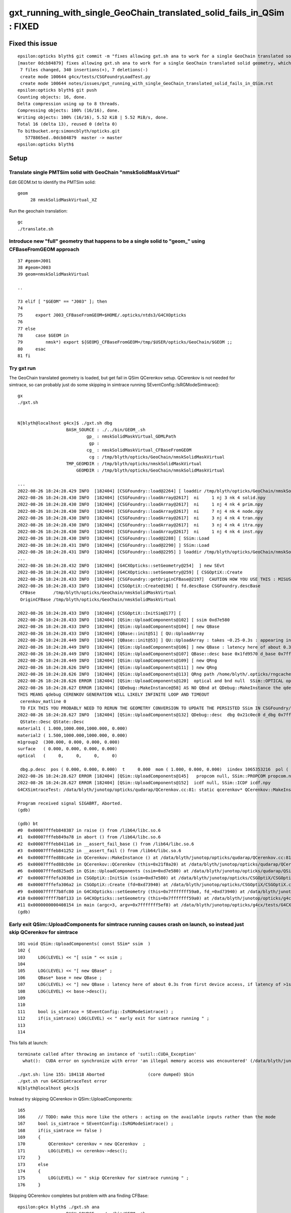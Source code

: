 gxt_running_with_single_GeoChain_translated_solid_fails_in_QSim : FIXED
==========================================================================

Fixed this issue
------------------

::

    epsilon:opticks blyth$ git commit -m "fixes allowing gxt.sh ana to work for a single GeoChain translated solid geometry, which does not have CSGFoudry/SSim dir " 
    [master 0dcb84879] fixes allowing gxt.sh ana to work for a single GeoChain translated solid geometry, which does not have CSGFoudry/SSim dir
     7 files changed, 340 insertions(+), 7 deletions(-)
     create mode 100644 g4cx/tests/CSGFoundryLoadTest.py
     create mode 100644 notes/issues/gxt_running_with_single_GeoChain_translated_solid_fails_in_QSim.rst
    epsilon:opticks blyth$ git push 
    Counting objects: 16, done.
    Delta compression using up to 8 threads.
    Compressing objects: 100% (16/16), done.
    Writing objects: 100% (16/16), 5.52 KiB | 5.52 MiB/s, done.
    Total 16 (delta 13), reused 0 (delta 0)
    To bitbucket.org:simoncblyth/opticks.git
       5778865ed..0dcb84879  master -> master
    epsilon:opticks blyth$ 



Setup
--------

Translate single PMTSim solid with GeoChain "nmskSolidMaskVirtual"
~~~~~~~~~~~~~~~~~~~~~~~~~~~~~~~~~~~~~~~~~~~~~~~~~~~~~~~~~~~~~~~~~~~~~

Edit GEOM.txt to identify the PMTSim solid::

    geom
         28 nmskSolidMaskVirtual_XZ

Run the geochain translation::

    gc
    ./translate.sh 


Introduce new "full" geometry that happens to be a single solid to "geom_" using CFBaseFromGEOM approach
~~~~~~~~~~~~~~~~~~~~~~~~~~~~~~~~~~~~~~~~~~~~~~~~~~~~~~~~~~~~~~~~~~~~~~~~~~~~~~~~~~~~~~~~~~~~~~~~~~~~~~~~~~~

::

     37 #geom=J001
     38 #geom=J003
     39 geom=nmskSolidMaskVirtual

     ..

     73 elif [ "$GEOM" == "J003" ]; then
     74 
     75     export J003_CFBaseFromGEOM=$HOME/.opticks/ntds3/G4CXOpticks
     76 
     77 else
     78     case $GEOM in
     79         nmsk*) export ${GEOM}_CFBaseFromGEOM=/tmp/$USER/opticks/GeoChain/$GEOM ;;
     80     esac
     81 fi



Try gxt run
~~~~~~~~~~~~~~~~

The GeoChain translated geometry is loaded, but get fail in QSim QCerenkov setup.
QCerenkov is not needed for simtrace, so can probably just do some skipping in simtrace running SEventConfig::IsRGModeSimtrace()::

    gx
    ./gxt.sh


    N[blyth@localhost g4cx]$ ./gxt.sh dbg
                       BASH_SOURCE : ./../bin/GEOM_.sh 
                               gp_ : nmskSolidMaskVirtual_GDMLPath 
                                gp :  
                               cg_ : nmskSolidMaskVirtual_CFBaseFromGEOM 
                                cg : /tmp/blyth/opticks/GeoChain/nmskSolidMaskVirtual 
                       TMP_GEOMDIR : /tmp/blyth/opticks/nmskSolidMaskVirtual 
                           GEOMDIR : /tmp/blyth/opticks/GeoChain/nmskSolidMaskVirtual 

    ...
    2022-08-26 18:24:28.429 INFO  [182404] [CSGFoundry::load@2264] [ loaddir /tmp/blyth/opticks/GeoChain/nmskSolidMaskVirtual/CSGFoundry
    2022-08-26 18:24:28.430 INFO  [182404] [CSGFoundry::loadArray@2617]  ni     1 nj 3 nk 4 solid.npy
    2022-08-26 18:24:28.430 INFO  [182404] [CSGFoundry::loadArray@2617]  ni     1 nj 4 nk 4 prim.npy
    2022-08-26 18:24:28.430 INFO  [182404] [CSGFoundry::loadArray@2617]  ni     7 nj 4 nk 4 node.npy
    2022-08-26 18:24:28.430 INFO  [182404] [CSGFoundry::loadArray@2617]  ni     3 nj 4 nk 4 tran.npy
    2022-08-26 18:24:28.430 INFO  [182404] [CSGFoundry::loadArray@2617]  ni     3 nj 4 nk 4 itra.npy
    2022-08-26 18:24:28.430 INFO  [182404] [CSGFoundry::loadArray@2617]  ni     1 nj 4 nk 4 inst.npy
    2022-08-26 18:24:28.430 INFO  [182404] [CSGFoundry::load@2288] [ SSim::Load 
    2022-08-26 18:24:28.431 INFO  [182404] [CSGFoundry::load@2290] ] SSim::Load 
    2022-08-26 18:24:28.431 INFO  [182404] [CSGFoundry::load@2295] ] loaddir /tmp/blyth/opticks/GeoChain/nmskSolidMaskVirtual/CSGFoundry
    ...
    2022-08-26 18:24:28.432 INFO  [182404] [G4CXOpticks::setGeometry@254]  ] new SEvt 
    2022-08-26 18:24:28.432 INFO  [182404] [G4CXOpticks::setGeometry@259] [ CSGOptiX::Create 
    2022-08-26 18:24:28.433 INFO  [182404] [CSGFoundry::getOriginCFBase@2197]  CAUTION HOW YOU USE THIS : MISUSE CAN EASILY LEAD TO INCONSISTENCY BETWEEN RESULTS AND GEOMETRY 
    2022-08-26 18:24:28.433 INFO  [182404] [CSGOptiX::Create@198] [ fd.descBase CSGFoundry.descBase 
     CFBase       /tmp/blyth/opticks/GeoChain/nmskSolidMaskVirtual
     OriginCFBase /tmp/blyth/opticks/GeoChain/nmskSolidMaskVirtual

    2022-08-26 18:24:28.433 INFO  [182404] [CSGOptiX::InitSim@177] [
    2022-08-26 18:24:28.433 INFO  [182404] [QSim::UploadComponents@102] [ ssim 0xd7e580
    2022-08-26 18:24:28.433 INFO  [182404] [QSim::UploadComponents@104] [ new QBase
    2022-08-26 18:24:28.433 INFO  [182404] [QBase::init@51] [ QU::UploadArray 
    2022-08-26 18:24:28.449 INFO  [182404] [QBase::init@53] ] QU::UploadArray : takes ~0.25-0.3s : appearing in analog timings as it is first GPU contact 
    2022-08-26 18:24:28.449 INFO  [182404] [QSim::UploadComponents@106] ] new QBase : latency here of about 0.3s from first device access, if latency of >1s need to start nvidia-persistenced 
    2022-08-26 18:24:28.449 INFO  [182404] [QSim::UploadComponents@107] QBase::desc base 0x1fd9570 d_base 0x7fffbfc00000 base.desc qbase::desc pidx 4294967295
    2022-08-26 18:24:28.449 INFO  [182404] [QSim::UploadComponents@109] [ new QRng 
    2022-08-26 18:24:28.626 INFO  [182404] [QSim::UploadComponents@111] ] new QRng 
    2022-08-26 18:24:28.626 INFO  [182404] [QSim::UploadComponents@113] QRng path /home/blyth/.opticks/rngcache/RNG/cuRANDWrapper_1000000_0_0.bin rngmax 1000000 qr 0x21bd2c0 d_qr 0x7fffbfc00200
    2022-08-26 18:24:28.626 ERROR [182404] [QSim::UploadComponents@120]  optical and bnd null  SSim::OPTICAL optical.npy SSim::BND bnd.npy
    2022-08-26 18:24:28.627 ERROR [182404] [QDebug::MakeInstance@58] AS NO QBnd at QDebug::MakeInstance the qdebug cerenkov genstep is using default matline of zero 
    THIS MEANS qdebug CERENKOV GENERATION WILL LIKELY INFINITE LOOP AND TIMEOUT 
     cerenkov_matline 0
     TO FIX THIS YOU PROBABLY NEED TO RERUN THE GEOMETRY CONVERSION TO UPDATE THE PERSISTED SSim IN CSGFoundry/SSim 
    2022-08-26 18:24:28.627 INFO  [182404] [QSim::UploadComponents@132] QDebug::desc  dbg 0x21c0ec0 d_dbg 0x7fffbfc00400
     QState::Desc QState::Desc
    material1 ( 1.000,1000.000,1000.000, 0.000) 
    material2 ( 1.500,1000.000,1000.000, 0.000) 
    m1group2  (300.000, 0.000, 0.000, 0.000) 
    surface   ( 0.000, 0.000, 0.000, 0.000) 
    optical   (     0,     0,     0,     0) 

     dbg.p.desc  pos ( 0.000, 0.000, 0.000)  t     0.000  mom ( 1.000, 0.000, 0.000)  iindex 1065353216  pol ( 0.000, 1.000, 0.000)  wl  500.000   bn 0 fl 0 id 0 or 1 ix 0 fm 0 ab    ii 1065353216
    2022-08-26 18:24:28.627 ERROR [182404] [QSim::UploadComponents@145]   propcom null, SSim::PROPCOM propcom.npy
    2022-08-26 18:24:28.627 ERROR [182404] [QSim::UploadComponents@152]  icdf null, SSim::ICDF icdf.npy
    G4CXSimtraceTest: /data/blyth/junotop/opticks/qudarap/QCerenkov.cc:81: static qcerenkov* QCerenkov::MakeInstance(): Assertion `bnd' failed.

    Program received signal SIGABRT, Aborted.
    (gdb) 

    (gdb) bt
    #0  0x00007fffeb848387 in raise () from /lib64/libc.so.6
    #1  0x00007fffeb849a78 in abort () from /lib64/libc.so.6
    #2  0x00007fffeb8411a6 in __assert_fail_base () from /lib64/libc.so.6
    #3  0x00007fffeb841252 in __assert_fail () from /lib64/libc.so.6
    #4  0x00007fffed88ca4e in QCerenkov::MakeInstance () at /data/blyth/junotop/opticks/qudarap/QCerenkov.cc:81
    #5  0x00007fffed88cb9e in QCerenkov::QCerenkov (this=0x21f8a20) at /data/blyth/junotop/opticks/qudarap/QCerenkov.cc:129
    #6  0x00007fffed825ad5 in QSim::UploadComponents (ssim=0xd7e580) at /data/blyth/junotop/opticks/qudarap/QSim.cc:162
    #7  0x00007fffefa303bd in CSGOptiX::InitSim (ssim=0xd7e580) at /data/blyth/junotop/opticks/CSGOptiX/CSGOptiX.cc:183
    #8  0x00007fffefa306a2 in CSGOptiX::Create (fd=0xd73940) at /data/blyth/junotop/opticks/CSGOptiX/CSGOptiX.cc:202
    #9  0x00007ffff7b8fc80 in G4CXOpticks::setGeometry (this=0x7fffffff59a0, fd_=0xd73940) at /data/blyth/junotop/opticks/g4cx/G4CXOpticks.cc:260
    #10 0x00007ffff7b8f133 in G4CXOpticks::setGeometry (this=0x7fffffff59a0) at /data/blyth/junotop/opticks/g4cx/G4CXOpticks.cc:158
    #11 0x0000000000408154 in main (argc=3, argv=0x7fffffff5ef8) at /data/blyth/junotop/opticks/g4cx/tests/G4CXSimtraceTest.cc:24
    (gdb) 


Early exit QSim::UploadComponents for simtrace running causes crash on launch, so instead just skip QCerenkov for simtrace
~~~~~~~~~~~~~~~~~~~~~~~~~~~~~~~~~~~~~~~~~~~~~~~~~~~~~~~~~~~~~~~~~~~~~~~~~~~~~~~~~~~~~~~~~~~~~~~~~~~~~~~~~~~~~~~~~~~~~~~~~~~~~~

::

     101 void QSim::UploadComponents( const SSim* ssim  )
     102 {
     103     LOG(LEVEL) << "[ ssim " << ssim ;
     104 
     105     LOG(LEVEL) << "[ new QBase" ;
     106     QBase* base = new QBase ;
     107     LOG(LEVEL) << "] new QBase : latency here of about 0.3s from first device access, if latency of >1s need to start nvidia-persistenced " ;
     108     LOG(LEVEL) << base->desc();
     109 
     110 
     111     bool is_simtrace = SEventConfig::IsRGModeSimtrace() ;
     112     if(is_simtrace) LOG(LEVEL) << " early exit for simtrace running " ;
     113 
     114 

This fails at launch::

    terminate called after throwing an instance of 'sutil::CUDA_Exception'
      what():  CUDA error on synchronize with error 'an illegal memory access was encountered' (/data/blyth/junotop/opticks/CSGOptiX/CSGOptiX.cc:785)

    ./gxt.sh: line 155: 184118 Aborted                 (core dumped) $bin
    ./gxt.sh run G4CXSimtraceTest error
    N[blyth@localhost g4cx]$ 


Instead try skipping QCerenkov in QSim::UploadComponents::

     165 
     166     // TODO: make this more like the others : acting on the available inputs rather than the mode
     167     bool is_simtrace = SEventConfig::IsRGModeSimtrace() ;
     168     if(is_simtrace == false )
     169     {
     170         QCerenkov* cerenkov = new QCerenkov  ;
     171         LOG(LEVEL) << cerenkov->desc();
     172     }
     173     else
     174     {
     175         LOG(LEVEL) << " skip QCerenkov for simtrace running " ;
     176     }


Skipping QCerenkov completes but problem with ana finding CFBase::


    epsilon:g4cx blyth$ ./gxt.sh ana
                       BASH_SOURCE : ./../bin/GEOM_.sh 
                               gp_ : nmskSolidMaskVirtual_GDMLPath 
                                gp :  
                               cg_ : nmskSolidMaskVirtual_CFBaseFromGEOM 
                                cg : /tmp/blyth/opticks/GeoChain/nmskSolidMaskVirtual 
                       TMP_GEOMDIR : /tmp/blyth/opticks/nmskSolidMaskVirtual 
                           GEOMDIR : /tmp/blyth/opticks/GeoChain/nmskSolidMaskVirtual 
    ...
                       BASH_SOURCE : ./../bin/COMMON.sh
                              GEOM : nmskSolidMaskVirtual
              OPTICKS_INPUT_PHOTON : RandomSpherical10_f8.npy
        OPTICKS_INPUT_PHOTON_FRAME : 
                               MOI : 
    CSGFoundry.CFBase returning [/], note:[via CFBASE] 
    ERROR CSGFoundry.CFBase returned None OR non-existing CSGFoundry dir so cannot CSGFoundry.Load
    Fold : symbol t base /tmp/blyth/opticks/GeoChain/nmskSolidMaskVirtual/G4CXSimtraceTest/ALL 
    ---------------------------------------------------------------------------
    AttributeError                            Traceback (most recent call last)
    ~/opticks/g4cx/tests/G4CXSimtraceTest.py in <module>
         61     a = Fold.Load("$A_FOLD", symbol="a")
         62     b = Fold.Load("$B_FOLD", symbol="b")
    ---> 63     print("cf.cfbase : %s " % cf.cfbase)
         64 
         65     print("---------Fold.Load.done")

    AttributeError: 'NoneType' object has no attribute 'cfbase'
    > /Users/blyth/opticks/g4cx/tests/G4CXSimtraceTest.py(63)<module>()
         61     a = Fold.Load("$A_FOLD", symbol="a")
         62     b = Fold.Load("$B_FOLD", symbol="b")
    ---> 63     print("cf.cfbase : %s " % cf.cfbase)
         64 
         65     print("---------Fold.Load.done")

    ipdb>                                                                                                                                                                                                     


Fixed this by changing "gxt.sh grab" to grab one level up::

    185 if [ "grab" == "$arg" ]; then
    186     #source $gxtdir/../bin/rsync.sh $UBASE 
    187     source $gxtdir/../bin/rsync.sh $UGEOMDIR
    188 fi


ana/feature.py CSG/CSGFoundry.py needed changes to handle no SSim. 


